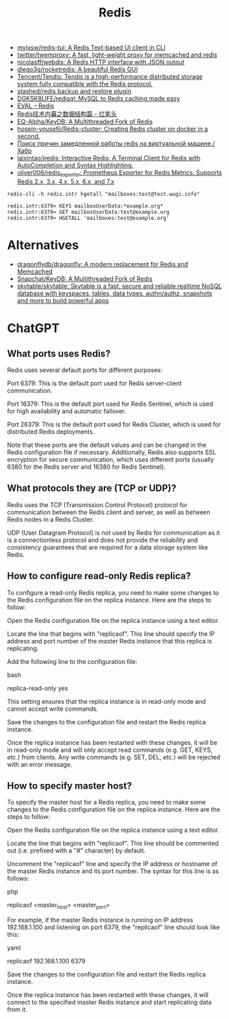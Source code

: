 :PROPERTIES:
:ID:       c2382a8a-7043-4726-964c-22eeae043e7f
:END:
#+title: Redis

- [[https://github.com/mylxsw/redis-tui][mylxsw/redis-tui: A Redis Text-based UI client in CLI]]
- [[https://github.com/twitter/twemproxy][twitter/twemproxy: A fast, light-weight proxy for memcached and redis]]
- [[https://github.com/nicolasff/webdis][nicolasff/webdis: A Redis HTTP interface with JSON output]]
- [[https://github.com/diego3g/rocketredis][diego3g/rocketredis: A beautiful Redis GUI]]
- [[https://github.com/Tencent/Tendis][Tencent/Tendis: Tendis is a high-performance distributed storage system fully compatible with the Redis protocol.]]
- [[https://github.com/stashed/redis][stashed/redis backup and restore plugin]]
- [[https://github.com/DGKSK8LIFE/redisql][DGKSK8LIFE/redisql: MySQL to Redis caching made easy]]
- [[https://redis.io/commands/eval][EVAL – Redis]]
- [[http://www.bestfeng.vip/blog/detail/19][Redis技术内幕之数据结构篇 - 烂笔头]]
- [[https://github.com/EQ-Alpha/KeyDB][EQ-Alpha/KeyDB: A Multithreaded Fork of Redis]]
- [[https://github.com/hosein-yousefii/Redis-cluster][hosein-yousefii/Redis-cluster: Creating Redis cluster on docker in a second.]]
- [[https://habr.com/ru/company/nixys/blog/591555/][Поиск причин замедленной работы redis на виртуальной машине / Хабр]]
- [[https://github.com/laixintao/iredis][laixintao/iredis: Interactive Redis: A Terminal Client for Redis with AutoCompletion and Syntax Highlighting.]]
- [[https://github.com/oliver006/redis_exporter][oliver006/redis_exporter: Prometheus Exporter for Redis Metrics. Supports Redis 2.x, 3.x, 4.x, 5.x, 6.x, and 7.x]]

: redis-cli -h redis.intr hgetall "mailboxes:test@test.wugi.info"

: redis.intr:6379> KEYS mailboxUserData:*example.org*
: redis.intr:6379> GET mailboxUserData:test@example.org
: redis.intr:6379> HGETALL 'mailboxes:test@example.org'

* Alternatives
- [[https://github.com/dragonflydb/dragonfly][dragonflydb/dragonfly: A modern replacement for Redis and Memcached]]
- [[https://github.com/snapchat/keydb][Snapchat/KeyDB: A Multithreaded Fork of Redis]]
- [[https://github.com/skytable/skytable][skytable/skytable: Skytable is a fast, secure and reliable realtime NoSQL database with keyspaces, tables, data types, authn/authz, snapshots and more to build powerful apps]]

* ChatGPT

** What ports uses Redis?

Redis uses several default ports for different purposes:

    Port 6379: This is the default port used for Redis server-client communication.

    Port 16379: This is the default port used for Redis Sentinel, which is used for high availability and automatic failover.

    Port 26379: This is the default port used for Redis Cluster, which is used for distributed Redis deployments.

Note that these ports are the default values and can be changed in the Redis configuration file if necessary. Additionally, Redis also supports SSL encryption for secure communication, which uses different ports (usually 6380 for the Redis server and 16380 for Redis Sentinel).

** What protocols they are (TCP or UDP)?

Redis uses the TCP (Transmission Control Protocol) protocol for communication between the Redis client and server, as well as between Redis nodes in a Redis Cluster.

UDP (User Datagram Protocol) is not used by Redis for communication as it is a connectionless protocol and does not provide the reliability and consistency guarantees that are required for a data storage system like Redis.

** How to configure read-only Redis replica?

To configure a read-only Redis replica, you need to make some changes to the Redis configuration file on the replica instance. Here are the steps to follow:

    Open the Redis configuration file on the replica instance using a text editor.

    Locate the line that begins with "replicaof". This line should specify the IP address and port number of the master Redis instance that this replica is replicating.

    Add the following line to the configuration file:

    bash

    replica-read-only yes

    This setting ensures that the replica instance is in read-only mode and cannot accept write commands.

    Save the changes to the configuration file and restart the Redis replica instance.

Once the replica instance has been restarted with these changes, it will be in read-only mode and will only accept read commands (e.g. GET, KEYS, etc.) from clients. Any write commands (e.g. SET, DEL, etc.) will be rejected with an error message.

** How to specify master host?

To specify the master host for a Redis replica, you need to make some changes to the Redis configuration file on the replica instance. Here are the steps to follow:

    Open the Redis configuration file on the replica instance using a text editor.

    Locate the line that begins with "replicaof". This line should be commented out (i.e. prefixed with a "#" character) by default.

    Uncomment the "replicaof" line and specify the IP address or hostname of the master Redis instance and its port number. The syntax for this line is as follows:

    php

replicaof <master_host> <master_port>

For example, if the master Redis instance is running on IP address 192.168.1.100 and listening on port 6379, the "replicaof" line should look like this:

yaml

    replicaof 192.168.1.100 6379

    Save the changes to the configuration file and restart the Redis replica instance.

Once the replica instance has been restarted with these changes, it will connect to the specified master Redis instance and start replicating data from it.
